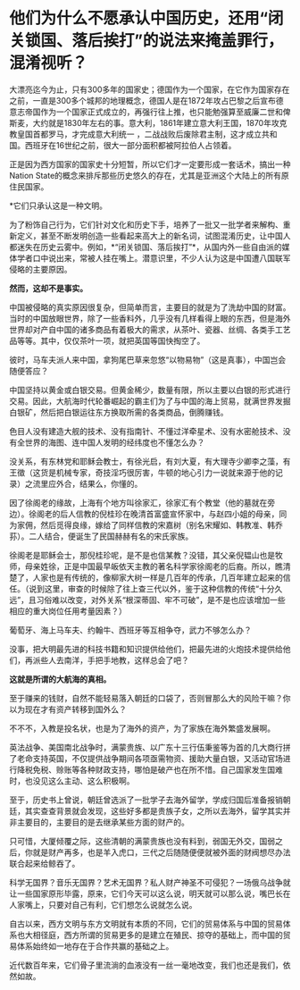 * 他们为什么不愿承认中国历史，还用“闭关锁国、落后挨打”的说法来掩盖罪行，混淆视听？
[[./img/89-0.jpeg]]

大漂亮迄今为止，只有300多年的国家史；德国作为一个国家，在它作为国家存在之前，一直是300多个城邦的地理概念，德国人是在1872年攻占巴黎之后宣布德意志帝国作为一个国家正式成立的，再强行往上推，也只能勉强算至威廉二世和俾斯麦，大约就是1830年左右的事。意大利，1861年建立意大利王国，1870年攻克教皇国首都罗马，才完成意大利统一
，二战战败后废除君主制，这才成立共和国。西班牙在16世纪之前，很大一部分面积都被阿拉伯人占领着。

[[./img/89-1.jpeg]]

正是因为西方国家的国家史十分短暂，所以它们才一定要形成一套话术，搞出一种Nation
State的概念来排斥那些历史悠久的存在，尤其是亚洲这个大陆上的所有原住民国家。

*它们只承认这是一种文明。

为了粉饰自己行为，它们针对文化和历史下手，培养了一批又一批学者来解构、重新定义，甚至不断发明创造一些看起来高大上的新名词，试图混淆历史，让中国人都迷失在历史云雾中。例如，*“闭关锁国、落后挨打”*，从国内外一些自由派的媒体学者口中说出来，常被人挂在嘴上。潜意识里，不少人认为这是中国遭八国联军侵略的主要原因。

*然而，这却不是事实。*

中国被侵略的真实原因很复杂，但简单而言，主要目的就是为了洗劫中国的财富。当时的中国放眼世界，除了一些香料外，几乎没有几样看得上眼的东西，但是海外世界却对产自中国的诸多商品有着极大的需求，从茶叶、瓷器、丝绸、各类手工艺品等等。其中，仅仅茶叶一项，就把英国等国快掏空了。

彼时，马车夫派人来中国，拿狗尾巴草来忽悠“以物易物”（这是真事），中国岂会随便答应？

中国坚持以黄金或白银交易。但黄金稀少，数量有限，所以主要以白银的形式进行交易。因此，大航海时代轮番崛起的霸主们为了与中国的海上贸易，就满世界发掘白银矿，然后把白银运往东方换取所需的各类商品，倒腾赚钱。

色目人没有建造大舰的技术、没有指南针、不懂过洋牵星术、没有水密舱技术、没有全世界的海图、连中国人发明的经纬度也不懂怎么办？

没关系，有东林党和耶稣会教士，有徐光启，有刘大夏，有大理寺少卿李之藻，有王徵（这货是机械专家，奇技淫巧很厉害，牛顿的地心引力一说就来源于他的记录）之流里应外合，结果么，你懂的。

因了徐阁老的缘故，上海有个地方叫徐家汇，徐家汇有个教堂（他的墓就在旁边）。徐阁老的后人信教的倪桂珍在晚清首富盛宣怀家中，与赵四小姐的母亲，同为家佣，然后觅得良缘，嫁给了同样信教的宋嘉树（别名宋耀如、韩教准、韩乔荪）。二人结合，便诞生了民国赫赫有名的宋氏家族。

徐阁老是耶稣会士，那倪桂珍呢，是不是也信某教？没错，其父亲倪韫山也是牧师，母亲姓徐，正是中国最早皈依天主教的著名科学家徐阁老的后裔。所以，瞧清楚了，人家也是有传统的，像柳家大树一样是几百年的传承，几百年建立起来的信任。（说到这里，审查的时候除了往上查三代以外，鉴于这种信教的传统“十分久远”，且习俗难以改变，对外关系“根深蒂固、牢不可破”，是不是也应该增加一些相应的重大岗位任用考量因素？）

葡萄牙、海上马车夫、约翰牛、西班牙等互相争夺，武力不够怎么办？

没事，把大明最先进的科技书籍和知识提供给他们，把最先进的火炮技术提供给他们，再派些人去南洋，手把手地教，这样总会了吧？

*这就是所谓的大航海的真相。*

[[./img/89-2.jpeg]]

至于赚来的钱财，自然不能轻易落入朝廷的口袋了，否则冒那么大的风险干嘛？你以为现在才有资产转移到国外么？

不不不，入教是投名状，也是为了海外的资产，为了家族在海外繁盛发展啊。

英法战争、美国南北战争时，满蒙贵族、以广东十三行伍秉鉴等为首的几大商行拼了老命支持英国，不仅提供战争期间各项亟需物资、援助大量白银，又活动官场进行降税免税、赊账等各种财政支持，哪怕是破产也在所不惜。自己国家发生国难时，也没见这么主动、这么积极啊。

[[./img/89-3.jpeg]]

[[./img/89-4.jpeg]]

至于，历史书上曾说，朝廷曾选派了一批学子去海外留学，学成归国后准备报销朝廷，其实查查背景就会发现，这些好多都是贵族子女，之所以去海外，留学其实并非主要目的，主要目的是去继承某些方面的财产的。

只可惜，大厦倾覆之际，这些清朝的满蒙贵族也没有料到，弱国无外交，国弱之后，你就是财产再多，也是羊入虎口，三代之后随随便便就被外面的财阀想尽办法联合起来给鲸吞了。

科学无国界？音乐无国界？艺术无国界？私人财产神圣不可侵犯？一场俄乌战争就让一些国家原形毕露，原来，它们今天可以这么说，明天就可以那么说，嘴巴长在人家嘴上，只要对自己有利，它们想怎么说就怎么说。

自古以来，西方文明与东方文明就有本质的不同，它们的贸易体系与中国的贸易体系也大相径庭，西方所谓的贸易更多的是建立在殖民、掠夺的基础上，而中国的贸易体系始终如一地存在于合作共赢的基础之上。

近代数百年来，它们骨子里流淌的血液没有一丝一毫地改变，我们也还是我们，依然如故。

